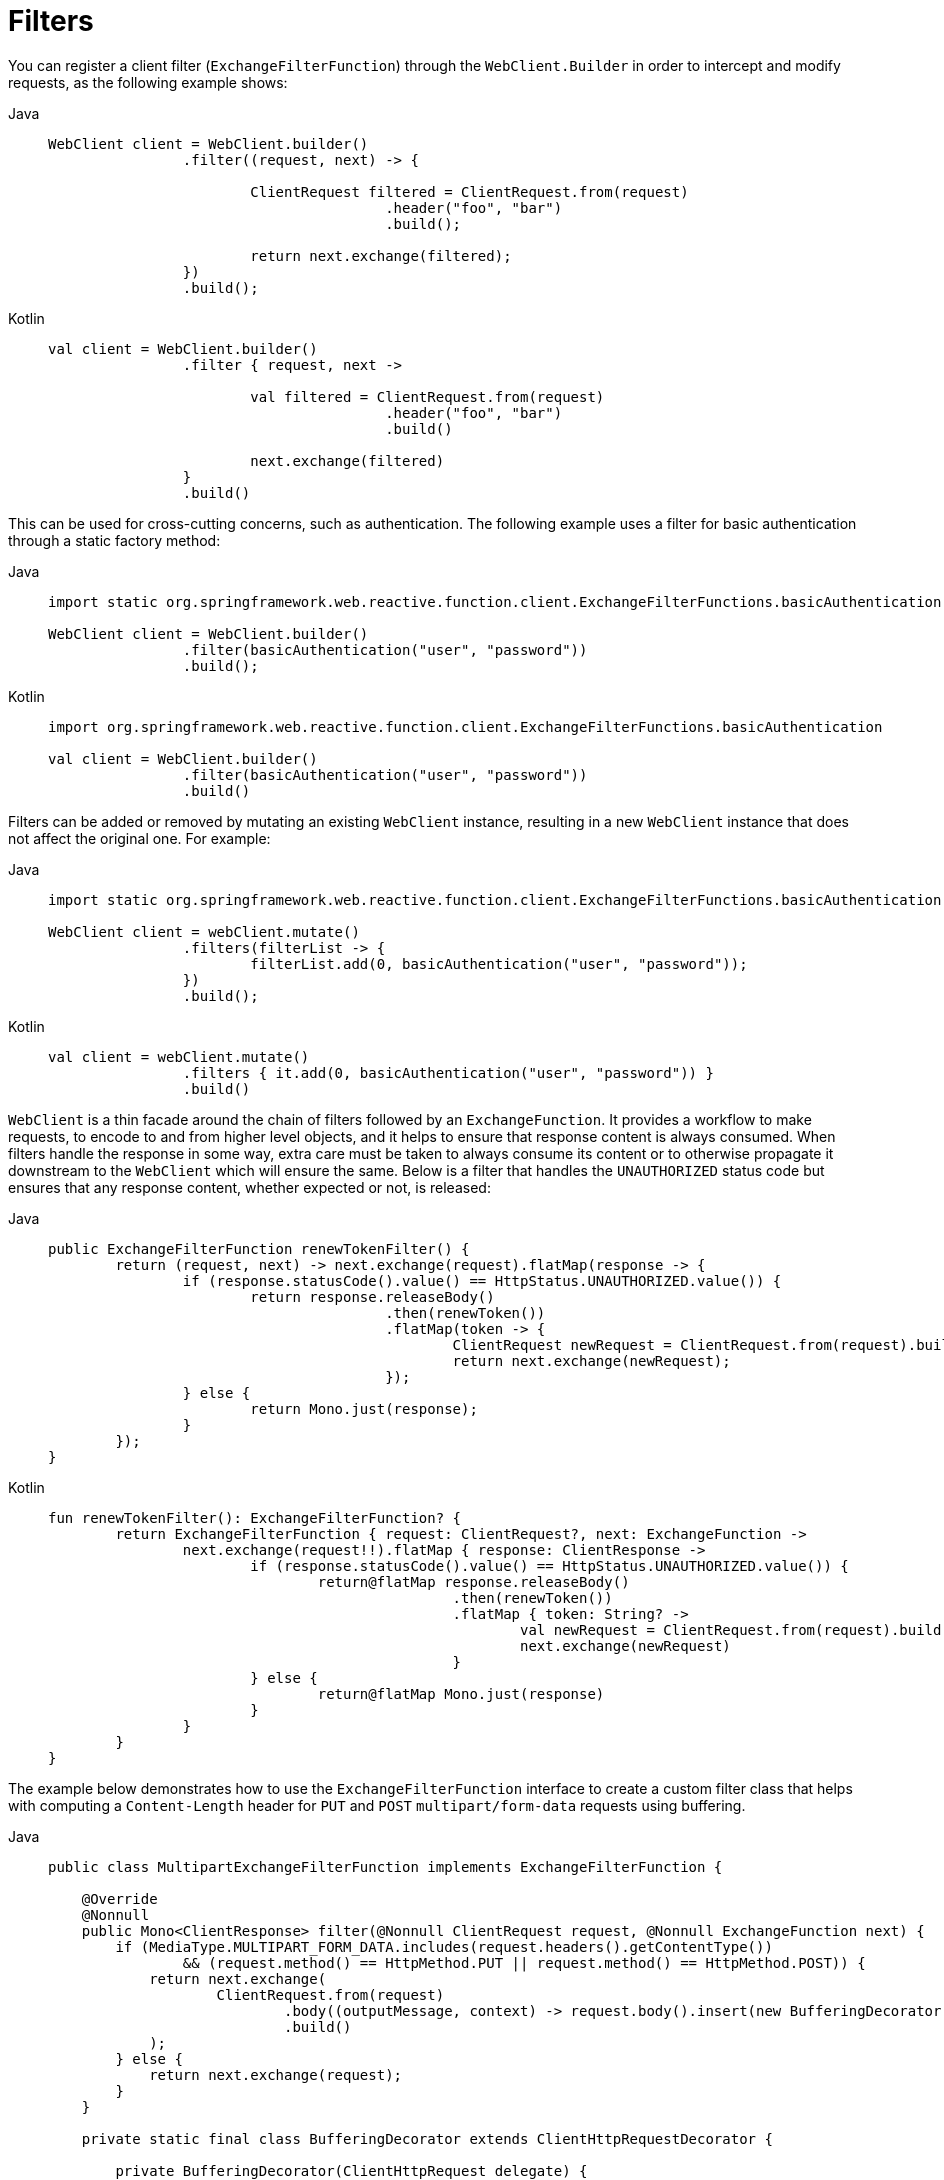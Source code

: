 [[webflux-client-filter]]
= Filters

You can register a client filter (`ExchangeFilterFunction`) through the `WebClient.Builder`
in order to intercept and modify requests, as the following example shows:

[tabs]
======
Java::
+
[source,java,indent=0,subs="verbatim,quotes",role="primary"]
----
	WebClient client = WebClient.builder()
			.filter((request, next) -> {

				ClientRequest filtered = ClientRequest.from(request)
						.header("foo", "bar")
						.build();

				return next.exchange(filtered);
			})
			.build();
----

Kotlin::
+
[source,kotlin,indent=0,subs="verbatim,quotes",role="secondary"]
----
	val client = WebClient.builder()
			.filter { request, next ->

				val filtered = ClientRequest.from(request)
						.header("foo", "bar")
						.build()

				next.exchange(filtered)
			}
			.build()
----
======

This can be used for cross-cutting concerns, such as authentication. The following example uses
a filter for basic authentication through a static factory method:

[tabs]
======
Java::
+
[source,java,indent=0,subs="verbatim,quotes",role="primary"]
----
	import static org.springframework.web.reactive.function.client.ExchangeFilterFunctions.basicAuthentication;

	WebClient client = WebClient.builder()
			.filter(basicAuthentication("user", "password"))
			.build();
----

Kotlin::
+
[source,kotlin,indent=0,subs="verbatim,quotes",role="secondary"]
----
	import org.springframework.web.reactive.function.client.ExchangeFilterFunctions.basicAuthentication

	val client = WebClient.builder()
			.filter(basicAuthentication("user", "password"))
			.build()
----
======

Filters can be added or removed by mutating an existing `WebClient` instance, resulting
in a new `WebClient` instance that does not affect the original one. For example:

[tabs]
======
Java::
+
[source,java,indent=0,subs="verbatim,quotes",role="primary"]
----
	import static org.springframework.web.reactive.function.client.ExchangeFilterFunctions.basicAuthentication;

	WebClient client = webClient.mutate()
			.filters(filterList -> {
				filterList.add(0, basicAuthentication("user", "password"));
			})
			.build();
----

Kotlin::
+
[source,kotlin,indent=0,subs="verbatim,quotes",role="secondary"]
----
	val client = webClient.mutate()
			.filters { it.add(0, basicAuthentication("user", "password")) }
			.build()
----
======

`WebClient` is a thin facade around the chain of filters followed by an
`ExchangeFunction`. It provides a workflow to make requests, to encode to and from higher
level objects, and it helps to ensure that response content is always consumed.
When filters handle the response in some way, extra care must be taken to always consume
its content or to otherwise propagate it downstream to the `WebClient` which will ensure
the same. Below is a filter that handles the `UNAUTHORIZED` status code but ensures that
any response content, whether expected or not, is released:

[tabs]
======
Java::
+
[source,java,indent=0,subs="verbatim,quotes",role="primary"]
----
	public ExchangeFilterFunction renewTokenFilter() {
		return (request, next) -> next.exchange(request).flatMap(response -> {
			if (response.statusCode().value() == HttpStatus.UNAUTHORIZED.value()) {
				return response.releaseBody()
						.then(renewToken())
						.flatMap(token -> {
							ClientRequest newRequest = ClientRequest.from(request).build();
							return next.exchange(newRequest);
						});
			} else {
				return Mono.just(response);
			}
		});
	}
----

Kotlin::
+
[source,kotlin,indent=0,subs="verbatim,quotes",role="secondary"]
----
	fun renewTokenFilter(): ExchangeFilterFunction? {
		return ExchangeFilterFunction { request: ClientRequest?, next: ExchangeFunction ->
			next.exchange(request!!).flatMap { response: ClientResponse ->
				if (response.statusCode().value() == HttpStatus.UNAUTHORIZED.value()) {
					return@flatMap response.releaseBody()
							.then(renewToken())
							.flatMap { token: String? ->
								val newRequest = ClientRequest.from(request).build()
								next.exchange(newRequest)
							}
				} else {
					return@flatMap Mono.just(response)
				}
			}
		}
	}
----
======

The example below demonstrates how to use the `ExchangeFilterFunction` interface to create
a custom filter class that helps with computing a `Content-Length` header for `PUT` and `POST`
`multipart/form-data` requests using buffering.

[tabs]
======
Java::
+
[source,java,indent=0,subs="verbatim,quotes",role="primary"]
----
public class MultipartExchangeFilterFunction implements ExchangeFilterFunction {

    @Override
    @Nonnull
    public Mono<ClientResponse> filter(@Nonnull ClientRequest request, @Nonnull ExchangeFunction next) {
        if (MediaType.MULTIPART_FORM_DATA.includes(request.headers().getContentType())
                && (request.method() == HttpMethod.PUT || request.method() == HttpMethod.POST)) {
            return next.exchange(
                    ClientRequest.from(request)
                            .body((outputMessage, context) -> request.body().insert(new BufferingDecorator(outputMessage), context))
                            .build()
            );
        } else {
            return next.exchange(request);
        }
    }

    private static final class BufferingDecorator extends ClientHttpRequestDecorator {

        private BufferingDecorator(ClientHttpRequest delegate) {
            super(delegate);
        }

        @Override
        @Nonnull
        public Mono<Void> writeWith(@Nonnull Publisher<? extends DataBuffer> body) {
            return DataBufferUtils.join(body).flatMap(buffer -> {
                getHeaders().setContentLength(buffer.readableByteCount());
                return super.writeWith(Mono.just(buffer));
            });
        }
    }
}
----

Kotlin::
+
[source,kotlin,indent=0,subs="verbatim,quotes",role="secondary"]
----
class MultipartExchangeFilterFunction : ExchangeFilterFunction {

    override fun filter(request: ClientRequest, next: ExchangeFunction): Mono<ClientResponse> {
        return next.exchange(ClientRequest.from(request)
                .body { message: ClientHttpRequest?, context: BodyInserter.Context? -> request.body().insert(BufferingDecorator(message), context!!) }
                .build())
    }

    private class BufferingDecorator(delegate: ClientHttpRequest?) : ClientHttpRequestDecorator(delegate!!) {
        override fun writeWith(body: Publisher<out DataBuffer>): Mono<Void> {
            return DataBufferUtils.join(body)
                    .flatMap { dataBuffer: DataBuffer ->
                        val length = dataBuffer.readableByteCount()
                        headers.contentLength = length.toLong()
                        super.writeWith(Mono.just(dataBuffer))
                    }
        }
    }
}
----
======